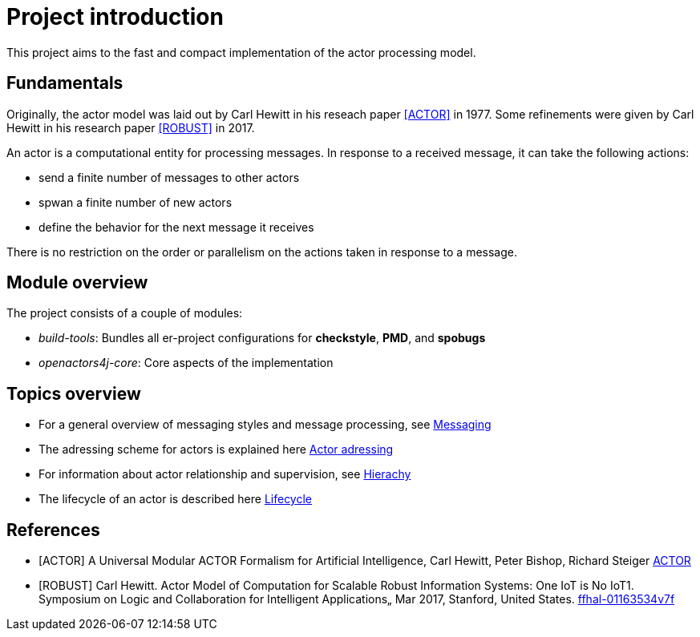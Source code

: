 = Project introduction

This project aims to the fast and compact implementation of the actor processing model.

== Fundamentals
Originally, the actor model was laid out by Carl Hewitt in his reseach paper <<ACTOR>> in 1977.
Some refinements were given by Carl Hewitt in his research paper <<ROBUST>> in 2017.

An actor is a computational entity for processing messages. In response to a received message, it can take the
following actions:

* send a finite number of messages to other actors
* spwan a finite number of new actors
* define the behavior for the next message it receives

There is no restriction on the order or parallelism on the actions taken in response to a message.

== Module overview
The project consists of a couple of modules:

* _build-tools_: Bundles all er-project configurations for *checkstyle*, *PMD*, and *spobugs*
* _openactors4j-core_: Core aspects of the implementation

== Topics overview

* For a general overview of messaging styles and message processing, see <<message-processing.adoc#,Messaging>>
* The adressing scheme for actors is explained here <<adressing.adoc#,Actor adressing>>
* For information about actor relationship and supervision, see <<hierarchy.adoc#,Hierachy>>
* The lifecycle of an actor is described here <<lifecycle.adoc#,Lifecycle>>

[bibliography]
== References

* [[[ACTOR]]] A Universal Modular ACTOR Formalism for Artificial Intelligence, Carl Hewitt,
Peter Bishop, Richard Steiger https://www.ijcai.org/Proceedings/73/Papers/027B.pdf[ACTOR]
* [[[ROBUST]]] Carl Hewitt. Actor Model of Computation for Scalable Robust Information Systems: One IoT is
No IoT1. Symposium on Logic and Collaboration for Intelligent Applications„ Mar 2017, Stanford,
United States. https://hal.archives-ouvertes.fr/hal-01163534v7/document[ffhal-01163534v7f]